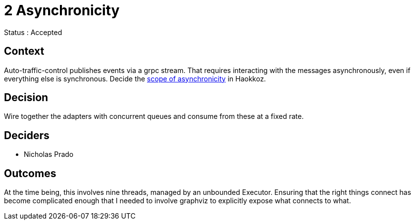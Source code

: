 
= 2 Asynchronicity

Status : Accepted

== Context

Auto-traffic-control publishes events via a grpc stream.
That requires interacting with the messages asynchronously, even if everything else is synchronous.
Decide the https://journal.stuffwithstuff.com/2015/02/01/what-color-is-your-function/[scope of asynchronicity] in Haokkoz.

== Decision

Wire together the adapters with concurrent queues and consume from these at a fixed rate.

== Deciders

* Nicholas Prado

== Outcomes

At the time being, this involves nine threads, managed by an unbounded Executor.
Ensuring that the right things connect has become complicated enough that I needed to involve graphviz to explicitly expose what connects to what.

////
status : { proposed | rejected | accepted | deprecated | superseded }

context - decision drivers, problem statement
== Consequences
== Outcomes
== Alternatives
== Links / related decisions, artifacts
////

